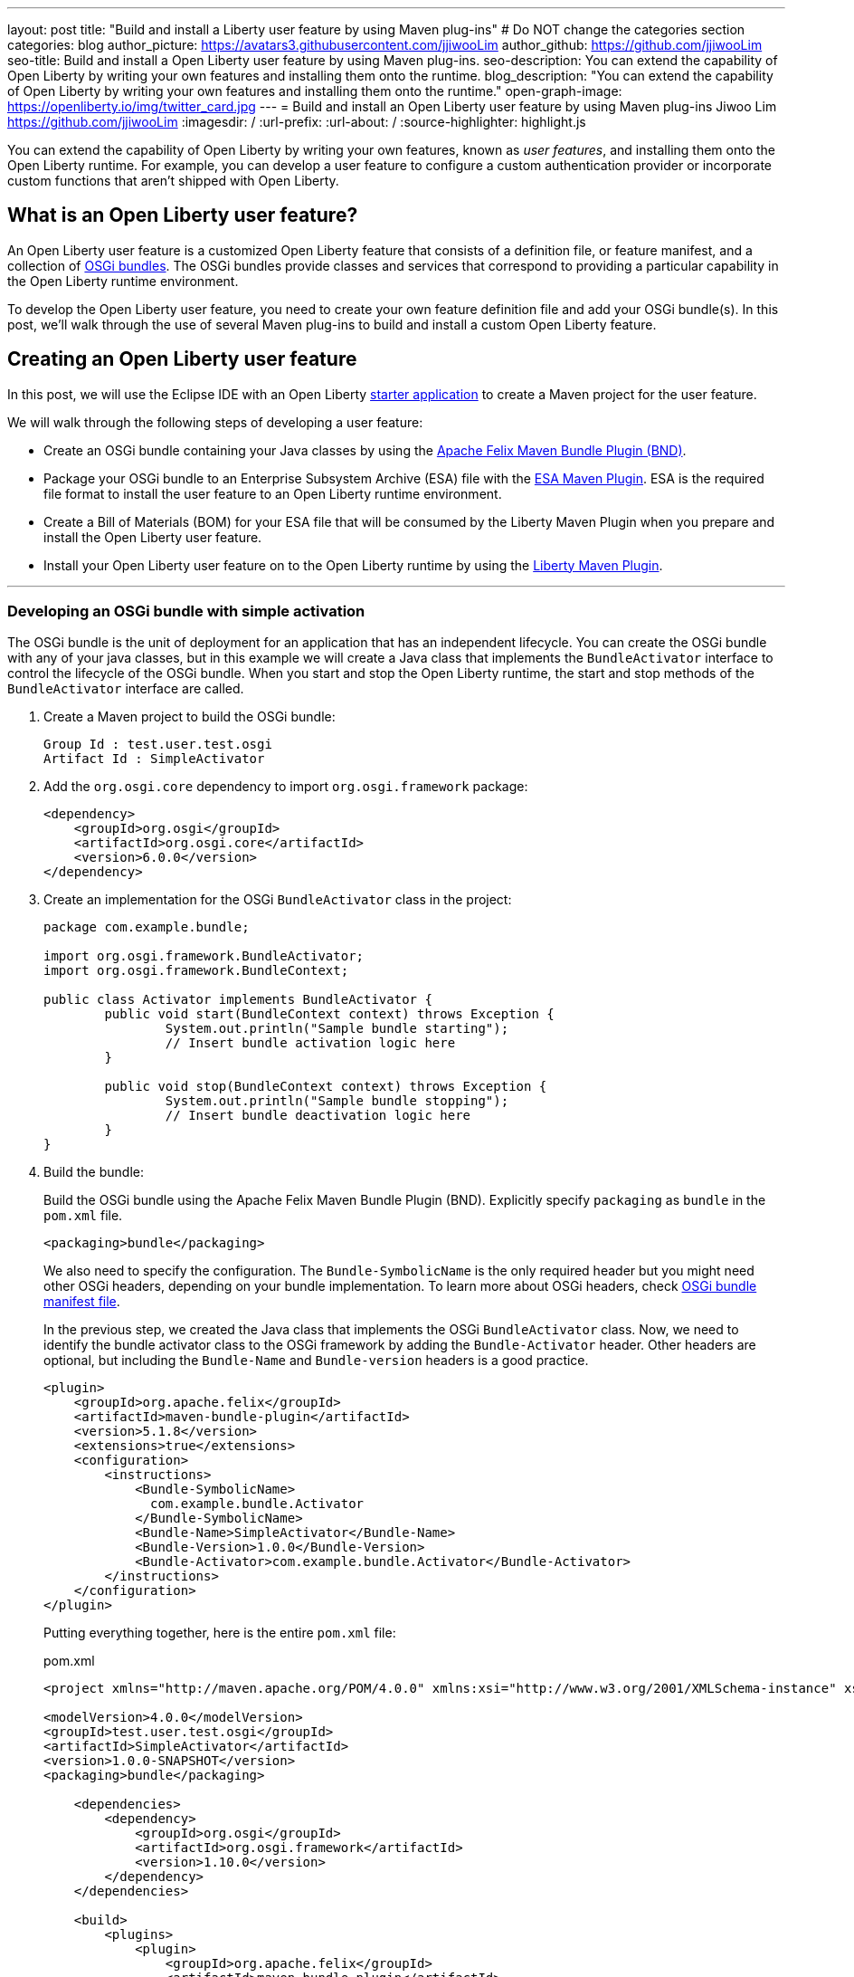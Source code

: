 ---
layout: post
title: "Build and install a Liberty user feature by using Maven plug-ins"
# Do NOT change the categories section
categories: blog
author_picture: https://avatars3.githubusercontent.com/jjiwooLim
author_github: https://github.com/jjiwooLim
seo-title: Build and install a Open Liberty user feature by using Maven plug-ins.
seo-description: You can extend the capability of Open Liberty by writing your own features and installing them onto the runtime.
blog_description: "You can extend the capability of Open Liberty by writing your own features and installing them onto the runtime."
open-graph-image: https://openliberty.io/img/twitter_card.jpg
---
= Build and install an Open Liberty user feature by using Maven plug-ins
Jiwoo Lim <https://github.com/jjiwooLim>
:imagesdir: /
:url-prefix:
:url-about: /
:source-highlighter: highlight.js

You can extend the capability of Open Liberty by writing your own features, known as _user features_, and installing them onto the Open Liberty runtime. For example, you can develop a user feature to configure a custom authentication provider or incorporate custom functions that aren't shipped with Open Liberty.

== What is an Open Liberty user feature?
An Open Liberty user feature is a customized Open Liberty feature that consists of a definition file, or feature manifest, and a collection of link:https://www.ibm.com/docs/en/wasdtfe?topic=overview-osgi-bundles[OSGi bundles]. The OSGi bundles provide classes and services that correspond to providing a particular capability in the Open Liberty runtime environment.

To develop the Open Liberty user feature, you need to create your own feature definition file and add your OSGi bundle(s). In this post, we’ll walk through the use of several Maven plug-ins to build and install a custom Open Liberty feature.

== Creating an Open Liberty user feature

In this post, we will use the Eclipse IDE with an Open Liberty link:https://start.openliberty.io[starter application] to create a Maven project for the user feature.

We will walk through the following steps of developing a user feature:

- Create an OSGi bundle containing your Java classes by using the link:https://felix.apache.org/documentation/subprojects/apache-felix-maven-bundle-plugin-bnd.html#_using_the_plugin[Apache Felix Maven Bundle Plugin (BND)].
- Package your OSGi bundle to an Enterprise Subsystem Archive (ESA) file with the link:https://aries.apache.org/documentation/modules/esamavenpluginproject.html[ESA Maven Plugin]. ESA is the required file format to install the user feature to an Open Liberty runtime environment.
- Create a Bill of Materials (BOM) for your ESA file that will be consumed by the Liberty Maven Plugin when you prepare and install the Open Liberty user feature.
- Install your Open Liberty user feature on to the Open Liberty runtime by using the link:https://github.com/OpenLiberty/ci.maven[Liberty Maven Plugin].

'''
=== Developing an OSGi bundle with simple activation

The OSGi bundle is the unit of deployment for an application that has an independent lifecycle. You can create the OSGi bundle with any of your java classes, but in this example we will create a Java class that implements the `BundleActivator` interface to control the lifecycle of the OSGi bundle. When you start and stop the Open Liberty runtime, the start and stop methods of the `BundleActivator` interface are called.

[start=1]
. Create a Maven project to build the OSGi bundle:
+
[source, txt]
----
Group Id : test.user.test.osgi
Artifact Id : SimpleActivator
----

. Add the `org.osgi.core` dependency to import `org.osgi.framework` package:
+
[source, xml]
----
<dependency>
    <groupId>org.osgi</groupId>
    <artifactId>org.osgi.core</artifactId>
    <version>6.0.0</version>
</dependency>
----

. Create an implementation for the OSGi `BundleActivator` class in the project:
+
[source, java]
----
package com.example.bundle;

import org.osgi.framework.BundleActivator;
import org.osgi.framework.BundleContext;

public class Activator implements BundleActivator {
	public void start(BundleContext context) throws Exception {
		System.out.println("Sample bundle starting");
		// Insert bundle activation logic here
	}

	public void stop(BundleContext context) throws Exception {
		System.out.println("Sample bundle stopping");
		// Insert bundle deactivation logic here
	}
}
----

. Build the bundle:
+
Build the OSGi bundle using the Apache Felix Maven Bundle Plugin (BND). Explicitly specify `packaging` as `bundle` in the `pom.xml` file.
+
[source, xml]
----
<packaging>bundle</packaging>
----
+
We also need to specify the configuration. The `Bundle-SymbolicName` is the only required header but you might need other OSGi headers, depending on your bundle implementation. To learn more about OSGi headers, check link:https://www.ibm.com/docs/en/SSHR6W/com.ibm.websphere.wdt.doc/topics/cbundles.html#osgibundlemanifestfile[OSGi bundle manifest file].
+
In the previous step, we created the Java class that implements the OSGi `BundleActivator` class. Now, we need to identify the bundle activator class to the OSGi framework by adding the `Bundle-Activator` header. Other headers are optional, but including the `Bundle-Name` and `Bundle-version` headers is a good practice.
+
[source, xml]
----
<plugin>
    <groupId>org.apache.felix</groupId>
    <artifactId>maven-bundle-plugin</artifactId>
    <version>5.1.8</version>
    <extensions>true</extensions>
    <configuration>
        <instructions>
            <Bundle-SymbolicName>
              com.example.bundle.Activator
            </Bundle-SymbolicName>
            <Bundle-Name>SimpleActivator</Bundle-Name>
            <Bundle-Version>1.0.0</Bundle-Version>
            <Bundle-Activator>com.example.bundle.Activator</Bundle-Activator>
        </instructions>
    </configuration>
</plugin>
----
+
Putting everything together, here is the entire `pom.xml` file:
+
[source, xml]
.pom.xml
----
<project xmlns="http://maven.apache.org/POM/4.0.0" xmlns:xsi="http://www.w3.org/2001/XMLSchema-instance" xsi:schemaLocation="http://maven.apache.org/POM/4.0.0 https://maven.apache.org/xsd/maven-4.0.0.xsd">

<modelVersion>4.0.0</modelVersion>
<groupId>test.user.test.osgi</groupId>
<artifactId>SimpleActivator</artifactId>
<version>1.0.0-SNAPSHOT</version>
<packaging>bundle</packaging>

    <dependencies>
        <dependency>
            <groupId>org.osgi</groupId>
            <artifactId>org.osgi.framework</artifactId>
            <version>1.10.0</version>
        </dependency>
    </dependencies>

    <build>
        <plugins>
            <plugin>
                <groupId>org.apache.felix</groupId>
                <artifactId>maven-bundle-plugin</artifactId>
                <version>5.1.8</version>
                <extensions>true</extensions>
                <configuration>
                    <instructions>
                        <Bundle-SymbolicName>
                          com.example.bundle.Activator
                        </Bundle-SymbolicName>
                        <Bundle-Name>SimpleActivator</Bundle-Name>
                        <Bundle-Version>1.0.0</Bundle-Version>
                        <Bundle-Activator>com.example.bundle.Activator</Bundle-Activator>
                    </instructions>
                </configuration>
            </plugin>
        </plugins>
    </build>
</project>
----
Run `mvn clean install` to build the bundle. Inside the bundle JAR file, you will find the MANIFEST.MF file with the metadata of the bundle.
+
.MANIFEST.MF
[source,txt]
----
Manifest-Version: 1.0
Bnd-LastModified: 1695138711565
Build-Jdk-Spec: 17
Bundle-Activator: com.example.bundle.Activator
Bundle-ManifestVersion: 2
Bundle-Name: SimpleActivator
Bundle-SymbolicName: com.example.bundle.Activator
Bundle-Version: 1.0.0
Created-By: Apache Maven Bundle Plugin 5.1.8
Export-Package: com.example.bundle;uses:="org.osgi.framework";version="1
 .0.0"
Import-Package: java.io,java.lang,org.osgi.framework;version="[1.10,2)"
Require-Capability: osgi.ee;filter:="(&(osgi.ee=JavaSE)(version=1.7))"
Tool: Bnd-6.3.1.202206071316
----

'''
=== Building an Enterprise Subsystem Archive
The Enterprise Subsystem Archive (ESA) is an archive file (i.e. zip) containing the SUBSYSTEM.MF manifest file. The contents of this manifest file provide information on how to install, resolve, and start the bundle.

We will use the link:https://aries.apache.org/documentation/modules/esamavenpluginproject.html[esa-maven-plugin] to package our bundle and to generate the Open Liberty feature manifest file (SUBSYSTEM.MF). Create a new Maven project, set the `packaging` type to *esa*, add the OSGi bundle dependency from earlier, and add appropriate headers for the manifest file.

The SUBSYTEM.MF file must include the following headers:

- *Subsystem-SymbolicName* : Specifies the identity and visibility of the feature
- *Subsystem-Content* : Comma-separated list of bundles and subsystems that are required to run this feature
- *IBM-Feature-Version* : Identifies which version of feature support is required by the runtime environment; Must be set to 2
- *Subsystem-Type* : All Open Liberty features are currently of the same subsystem type `osgi.subsystem.feature`

For details about the format of a feature manifest file, see link:https://www.ibm.com/docs/en/was-liberty/base?topic=manually-liberty-feature-manifest-files[Liberty feature manifest files].

.pom.xml
[source, xml]
----
<project>
  <modelVersion>4.0.0</modelVersion>

  <groupId>test.user.test.osgi</groupId>
  <artifactId>SimpleActivatorESA</artifactId>
  <version>1.0.0-SNAPSHOT</version>

  <packaging>esa</packaging> <!-- set packaging type to esa -->

  <dependencies>
    <!-- Add OSGi bundle -->
    <dependency>
		<groupId>test.user.test.osgi</groupId>
    	<artifactId>SimpleActivator</artifactId>
    	<version>1.0.0-SNAPSHOT</version>
	</dependency>
  </dependencies>

  <build>
    <plugins>
      <plugin>
        <groupId>org.apache.aries</groupId>
        <artifactId>esa-maven-plugin</artifactId>
        <version>1.0.0</version>
        <extensions>true</extensions>
        <configuration>
          <generateManifest>true</generateManifest>
          <archiveContent>all</archiveContent>
          <instructions>
            <Subsystem-Vendor>IBM</Subsystem-Vendor>
            <IBM-Feature-Version>2</IBM-Feature-Version>
            <IBM-ShortName>SimpleActivator</IBM-ShortName>
            <Subsystem-Type>osgi.subsystem.feature</Subsystem-Type>
            <Subsystem-SymbolicName>
                com.example.bundle.Activator;visibility:=public
            </Subsystem-SymbolicName>
            <Subsystem-Version>1.0.0</Subsystem-Version>
          </instructions>
        </configuration>
      </plugin>
    </plugins>
  </build>
</project>
----
By default, it will not generate the manifest file, so we have to set the `generateManifest` header to *true*. To install the feature on to the Open Liberty runtime, we need to set the *visibility* directive to "public". We can do so by setting the `Subsystem-SymbolicName` header to "_Bundle-SymbolicName;visibility:=public_". If the *visibility* is set to `protected|private`, the Liberty Maven Plugin can't resolve the feature. Also, the plugin automatically creates the mandatory `Subsystem-Content` header. `IBM-ShortName` is an optional header alias to `Subsystem-SymbolicName`.

Run `mvn clean install` to create an ESA file. Inside the ESA file, you will find your bundle JAR and SUBSYSTEM.MF files.

.SUBSYSTEM.MF
[source, txt]
----
Subsystem-ManifestVersion: 1
Subsystem-SymbolicName: com.example.bundle.Activator;visibility:=public
Subsystem-Version: 1.0.0
Subsystem-Name: SimpleActivatorESA
Subsystem-Content: com.example.bundle.Activator;version="[1.0.0,1.0.0]"
IBM-Feature-Version: 2
IBM-ShortName: SimpleActivator
Subsystem-Type: osgi.subsystem.feature
Subsystem-Vendor: IBM
----
'''
=== Creating Bill of Materials (BOM)
Create a Bill of Materials (BOM) for the user feature ESA file. The BOM is a pom file that manages the dependencies of the project. The Liberty Maven Plugin `prepare-feature` and `install-feature` goals require a BOM file to install an Open Liberty user feature onto the Open Liberty runtime.
[source, xml]
.pom.xml
----
<project xsi:schemaLocation="http://maven.apache.org/POM/4.0.0 http://maven.apache.org/xsd/maven-4.0.0.xsd" xmlns="http://maven.apache.org/POM/4.0.0"
    xmlns:xsi="http://www.w3.org/2001/XMLSchema-instance">
  <modelVersion>4.0.0</modelVersion>

  <groupId>test.user.test.osgi</groupId>
  <artifactId>features-bom</artifactId>
  <version>1.0</version>
  <packaging>pom</packaging>
  <name>user features bill of materials</name>
  <description>user features bill of materials</description>
  <url>https://openliberty.io/</url>

  <dependencyManagement>
    <dependencies>
      <dependency>
        <groupId>test.user.test.osgi</groupId>
        <artifactId>SimpleActivatorESA</artifactId>
        <version>1.0.0-SNAPSHOT</version>
        <scope>runtime</scope>
        <type>esa</type>
      </dependency>
    </dependencies>
  </dependencyManagement>
</project>
----
Run `mvn clean install` to create `features-bom.pom` BOM file.

'''
=== Installing an Open Liberty user feature by using the Liberty Maven Plugin

[start=1]
. Create a link:https://start.openliberty.io[starter application] from Open Liberty website. Then, add the following configuration to create a server.
+
----
<plugin>
   <groupId>io.openliberty.tools</groupId>
   <artifactId>liberty-maven-plugin</artifactId>
   <!-- Specify configuration, executions for liberty-maven-plugin -->
   <configuration>
      <serverName>test</serverName>
   </configuration>
</plugin>
----

. Run `mvn liberty:create` to create an Open Liberty instance named `test`

. Specify the feature to install for the `test` server.
+
Open the `${project.build.testOutputDirectory}/wlp/server.xml` file and add the user feature. The `usr` extension indicates that the feature will be installed to the `${project.build.testOutputDirectory}/wlp/usr` or `$WLP_USER_DIR` directory. It also tells Liberty where to find the user feature when it starts.
+
[source, xml]
.server.xml
----
<featureManager>
  <acceptLicense>true</acceptLicense>
  <feature>usr:SimpleActivator</feature>
</featureManager>
----

. Import the BOM file we created earlier by adding the following to the pom.xml.
+
[source, xml]
----
<dependencyManagement>
   <dependencies>
     <dependency>
       <groupId>test.user.test.osgi</groupId>
       <artifactId>features-bom</artifactId>
       <version>1.0</version>
       <type>pom</type>
     </dependency>
   </dependencies>
 </dependencyManagement>
----

. Run `mvn liberty:prepare-feature` to generate a `features.json` file. The `features.json` file is a JSON file that contains the information found within a feature's ESA manifest file. This JSON file is required to install any Open Liberty features(s) from a Maven repository.

. Run `mvn liberty:install-feature liberty:start` to install the user feature and start the server. In the server `messages.log`, you will see `"Sample bundle starting"` when the server starts and `"Sample bundle stopping"` when the server stops, which is the logic we implemented in our `BundleActivator` class.
+
[source, txt]
.messages.log
----
A CWWKE0001I: The server test has been
I CWWKE0002I: The kernel started after 0.571
I CWWKF0007I: Feature update
O Sample bundle starting
A CWWKF0012I: The server installed the following features:
I CWWKF0008I: Feature update completed in 0.091
A CWWKF0011I: The test server is ready to run a smarter planet. The test server started in 0.663
A CWWKE0055I: Server shutdown requested on Monday, February 14, 2022 at 6:03 p.m.. The server test is shutting
A CWWKE1100I: Waiting for up to 30 seconds for the server to
I CWWKE1101I: Server quiesce
O Sample bundle stopping
A CWWKE0036I: The server test stopped after 21 minutes, 4.4
----

You have successfully created a custom user feature for Liberty and installed it!

== Learn more

- To learn more about product extension and features, see link:https://www.ibm.com/docs/en/was-liberty/base?topic=overview-product-extension[Product extension]
- To learn more about OSGi applications, see link:https://www.ibm.com/docs/en/wasdtfe?topic=developing-osgi-applications[Developing OSGi applications]
- For more information on Liberty Maven plug-ins, see link:https://github.com/OpenLiberty/ci.maven[ci.maven]
- To develop user features to secure Liberty, see link:https://www.ibm.com/docs/en/was-liberty/base?topic=auil-configuring-java-authentication-spi-containers-jaspic-user-feature[Configuring a Java Authentication SPI for Containers (JASPIC) User Feature]
